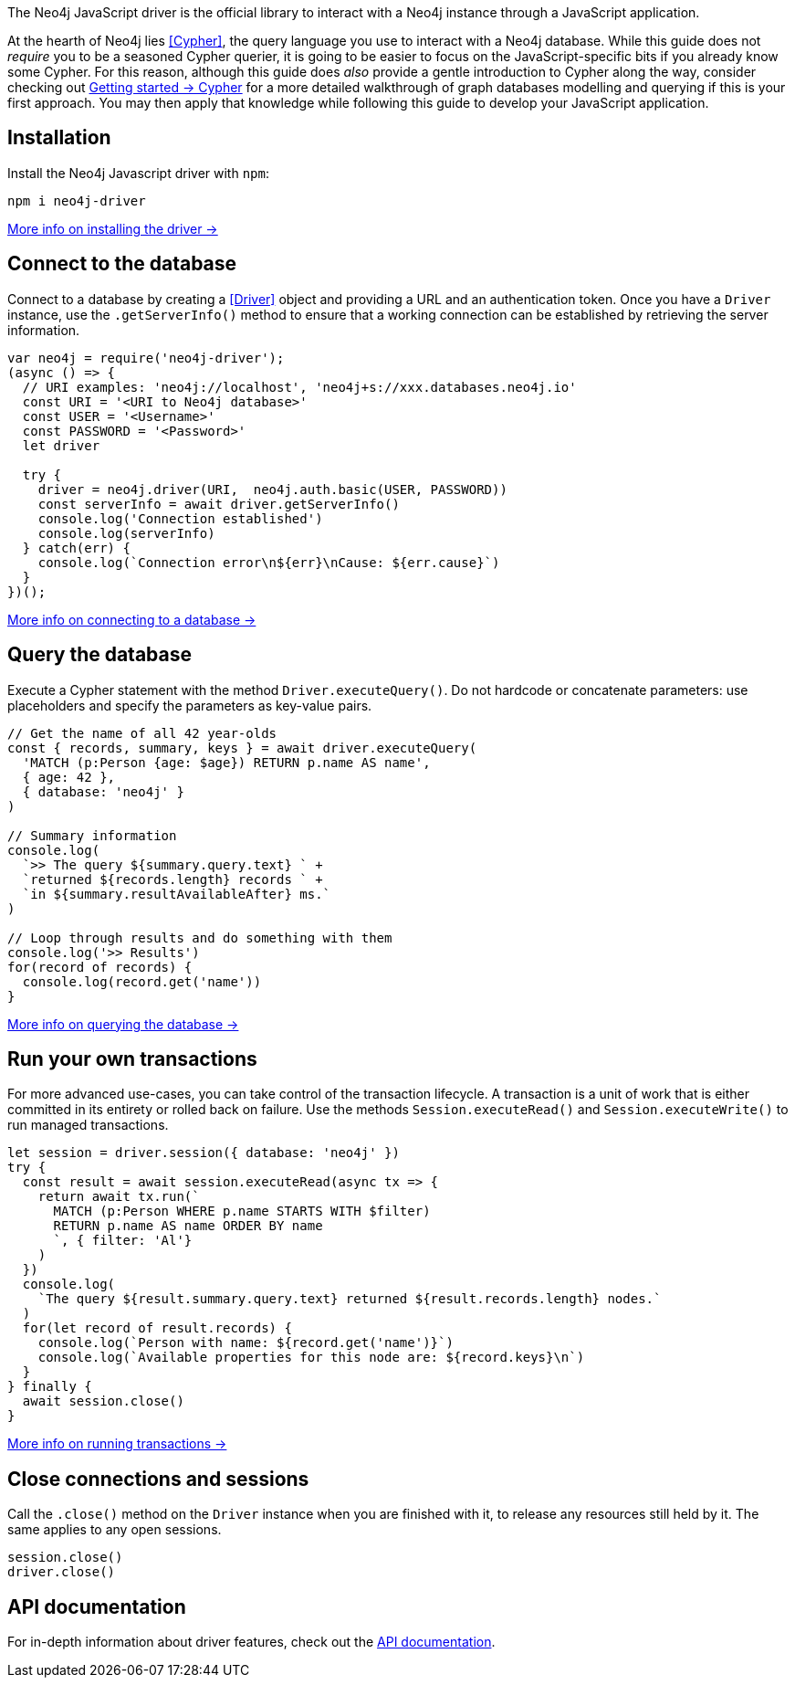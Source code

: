 The Neo4j JavaScript driver is the official library to interact with a Neo4j instance through a JavaScript application.

At the hearth of Neo4j lies <<Cypher>>, the query language you use to interact with a Neo4j database.
While this guide does not _require_ you to be a seasoned Cypher querier, it is going to be easier to focus on the JavaScript-specific bits if you already know some Cypher.
For this reason, although this guide does _also_ provide a gentle introduction to Cypher along the way, consider checking out link:{neo4j-docs-base-uri}/getting-started/cypher-intro/[Getting started -> Cypher] for a more detailed walkthrough of graph databases modelling and querying if this is your first approach.
You may then apply that knowledge while following this guide to develop your JavaScript application.


== Installation

Install the Neo4j Javascript driver with `npm`:

[source,bash]
----
npm i neo4j-driver
----

xref:install#install-driver[More info on installing the driver ->]


== Connect to the database

Connect to a database by creating a <<Driver>> object and providing a URL and an authentication token.
Once you have a `Driver` instance, use the `.getServerInfo()` method to ensure that a working connection can be established
by retrieving the server information.

[source, javascript]
----
var neo4j = require('neo4j-driver');
(async () => {
  // URI examples: 'neo4j://localhost', 'neo4j+s://xxx.databases.neo4j.io'
  const URI = '<URI to Neo4j database>'
  const USER = '<Username>'
  const PASSWORD = '<Password>'
  let driver

  try {
    driver = neo4j.driver(URI,  neo4j.auth.basic(USER, PASSWORD))
    const serverInfo = await driver.getServerInfo()
    console.log('Connection established')
    console.log(serverInfo)
  } catch(err) {
    console.log(`Connection error\n${err}\nCause: ${err.cause}`)
  }
})();
----

xref:connect.adoc[More info on connecting to a database ->]


== Query the database

Execute a Cypher statement with the method `Driver.executeQuery()`.
Do not hardcode or concatenate parameters: use placeholders and specify the parameters as key-value pairs.

[source, javascript, role=nocollapse]
----
// Get the name of all 42 year-olds
const { records, summary, keys } = await driver.executeQuery(
  'MATCH (p:Person {age: $age}) RETURN p.name AS name',
  { age: 42 },
  { database: 'neo4j' }
)

// Summary information
console.log(
  `>> The query ${summary.query.text} ` +
  `returned ${records.length} records ` +
  `in ${summary.resultAvailableAfter} ms.`
)

// Loop through results and do something with them
console.log('>> Results')
for(record of records) {
  console.log(record.get('name'))
}
----

xref:query-simple.adoc[More info on querying the database ->]


== Run your own transactions

For more advanced use-cases, you can take control of the transaction lifecycle.
A transaction is a unit of work that is either committed in its entirety or rolled back on failure.
Use the methods `Session.executeRead()` and `Session.executeWrite()` to run managed transactions.

[source, javascript, role=nocollapse]
----
let session = driver.session({ database: 'neo4j' })
try {
  const result = await session.executeRead(async tx => {
    return await tx.run(`
      MATCH (p:Person WHERE p.name STARTS WITH $filter)
      RETURN p.name AS name ORDER BY name
      `, { filter: 'Al'}
    )
  })
  console.log(
    `The query ${result.summary.query.text} returned ${result.records.length} nodes.`
  )
  for(let record of result.records) {
    console.log(`Person with name: ${record.get('name')}`)
    console.log(`Available properties for this node are: ${record.keys}\n`)
  }
} finally {
  await session.close()
}
----

xref:transactions.adoc[More info on running transactions ->]


== Close connections and sessions

Call the `.close()` method on the `Driver` instance when you are finished with it, to release any resources still held by it.
The same applies to any open sessions.

[source, javascript]
----
session.close()
driver.close()
----

== API documentation

For in-depth information about driver features, check out the link:https://neo4j.com/docs/api/javascript-driver/current/[API documentation].
